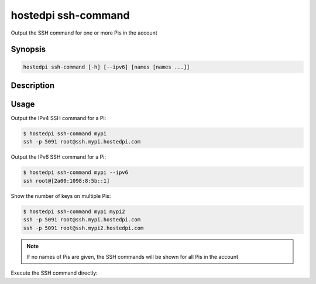 ====================
hostedpi ssh-command
====================

Output the SSH command for one or more Pis in the account

Synopsis
========

.. code-block:: text

    hostedpi ssh-command [-h] [--ipv6] [names [names ...]]

Description
===========

.. program:: hostedpi-ssh-command

.. option:: names [names ...]

    The names of the Pis to get SSH commands for

.. option:: -h, --help

    Show this help message and exit

.. option:: --ipv6

    Show IPv6 command

Usage
=====

Output the IPv4 SSH command for a Pi:

.. code-block:: console

    $ hostedpi ssh-command mypi
    ssh -p 5091 root@ssh.mypi.hostedpi.com

Output the IPv6 SSH command for a Pi:

.. code-block:: console

    $ hostedpi ssh-command mypi --ipv6
    ssh root@[2a00:1098:8:5b::1]

Show the number of keys on multiple Pis:

.. code-block:: console

    $ hostedpi ssh-command mypi mypi2
    ssh -p 5091 root@ssh.mypi.hostedpi.com
    ssh -p 5091 root@ssh.mypi2.hostedpi.com

.. note::
    
    If no names of Pis are given, the SSH commands will be shown for all Pis in the account

Execute the SSH command directly:

.. code-block:: console
